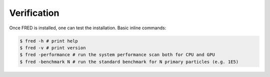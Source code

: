 Verification
=================================

Once FRED is installed, one can test the installation. Basic inline commands:

.. code-block:: bash

    $ fred -h # print help
    $ fred -v # print version
    $ fred -performance # run the system performance scan both for CPU and GPU
    $ fred -benchmark N # run the standard benchmark for N primary particles (e.g. 1E5)


